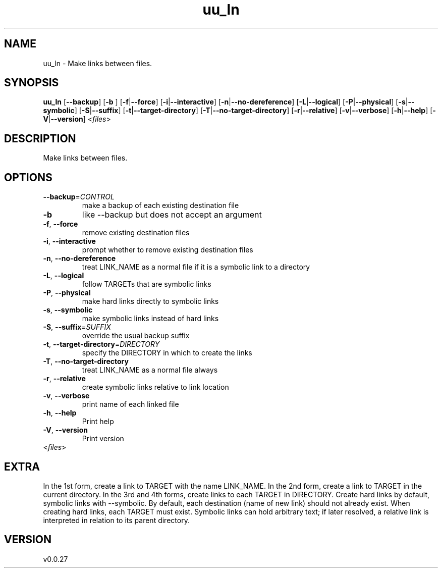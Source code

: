 .ie \n(.g .ds Aq \(aq
.el .ds Aq '
.TH uu_ln 1  "uu_ln 0.0.27" 
.SH NAME
uu_ln \- Make links between files.
.SH SYNOPSIS
\fBuu_ln\fR [\fB\-\-backup\fR] [\fB\-b \fR] [\fB\-f\fR|\fB\-\-force\fR] [\fB\-i\fR|\fB\-\-interactive\fR] [\fB\-n\fR|\fB\-\-no\-dereference\fR] [\fB\-L\fR|\fB\-\-logical\fR] [\fB\-P\fR|\fB\-\-physical\fR] [\fB\-s\fR|\fB\-\-symbolic\fR] [\fB\-S\fR|\fB\-\-suffix\fR] [\fB\-t\fR|\fB\-\-target\-directory\fR] [\fB\-T\fR|\fB\-\-no\-target\-directory\fR] [\fB\-r\fR|\fB\-\-relative\fR] [\fB\-v\fR|\fB\-\-verbose\fR] [\fB\-h\fR|\fB\-\-help\fR] [\fB\-V\fR|\fB\-\-version\fR] <\fIfiles\fR> 
.SH DESCRIPTION
Make links between files.
.SH OPTIONS
.TP
\fB\-\-backup\fR=\fICONTROL\fR
make a backup of each existing destination file
.TP
\fB\-b\fR
like \-\-backup but does not accept an argument
.TP
\fB\-f\fR, \fB\-\-force\fR
remove existing destination files
.TP
\fB\-i\fR, \fB\-\-interactive\fR
prompt whether to remove existing destination files
.TP
\fB\-n\fR, \fB\-\-no\-dereference\fR
treat LINK_NAME as a normal file if it is a symbolic link to a directory
.TP
\fB\-L\fR, \fB\-\-logical\fR
follow TARGETs that are symbolic links
.TP
\fB\-P\fR, \fB\-\-physical\fR
make hard links directly to symbolic links
.TP
\fB\-s\fR, \fB\-\-symbolic\fR
make symbolic links instead of hard links
.TP
\fB\-S\fR, \fB\-\-suffix\fR=\fISUFFIX\fR
override the usual backup suffix
.TP
\fB\-t\fR, \fB\-\-target\-directory\fR=\fIDIRECTORY\fR
specify the DIRECTORY in which to create the links
.TP
\fB\-T\fR, \fB\-\-no\-target\-directory\fR
treat LINK_NAME as a normal file always
.TP
\fB\-r\fR, \fB\-\-relative\fR
create symbolic links relative to link location
.TP
\fB\-v\fR, \fB\-\-verbose\fR
print name of each linked file
.TP
\fB\-h\fR, \fB\-\-help\fR
Print help
.TP
\fB\-V\fR, \fB\-\-version\fR
Print version
.TP
<\fIfiles\fR>

.SH EXTRA
In the 1st form, create a link to TARGET with the name LINK_NAME.
In the 2nd form, create a link to TARGET in the current directory.
In the 3rd and 4th forms, create links to each TARGET in DIRECTORY.
Create hard links by default, symbolic links with \-\-symbolic.
By default, each destination (name of new link) should not already exist.
When creating hard links, each TARGET must exist.  Symbolic links
can hold arbitrary text; if later resolved, a relative link is
interpreted in relation to its parent directory.
.SH VERSION
v0.0.27
